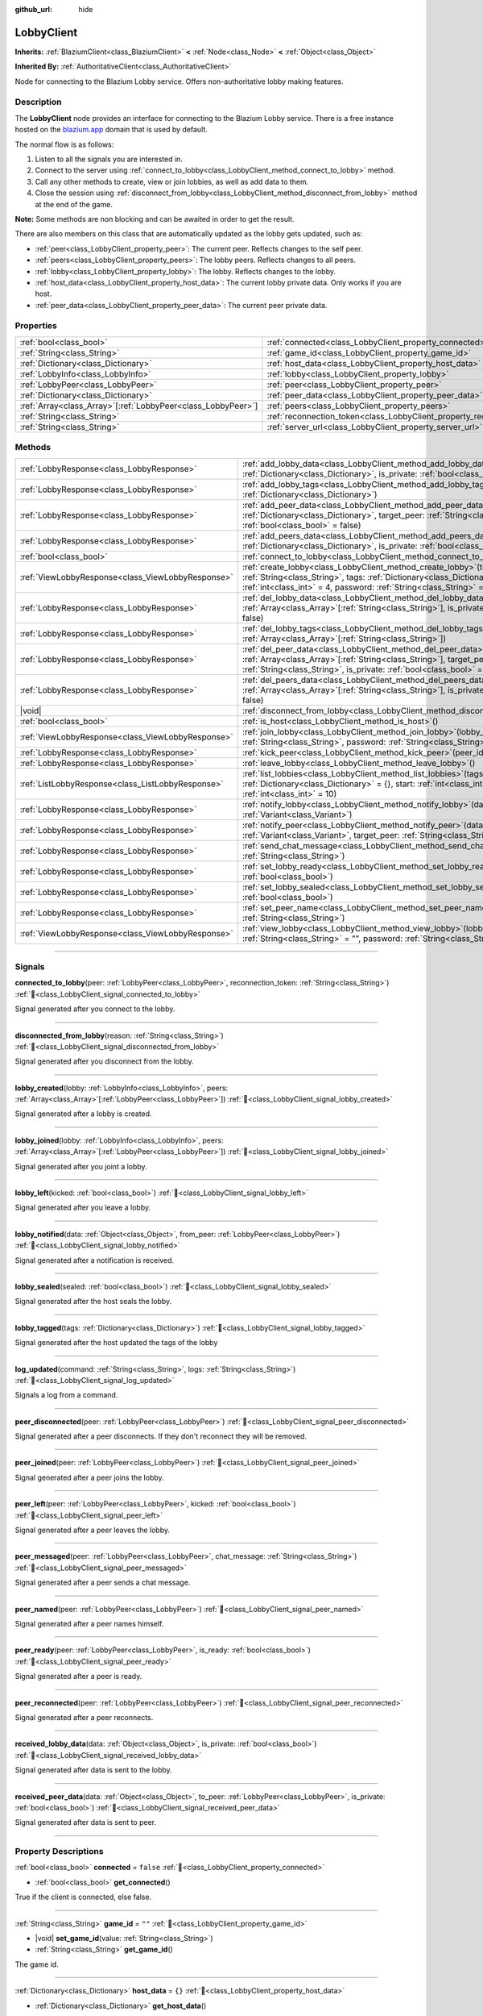 :github_url: hide

.. DO NOT EDIT THIS FILE!!!
.. Generated automatically from Godot engine sources.
.. Generator: https://github.com/blazium-engine/blazium/tree/4.3/doc/tools/make_rst.py.
.. XML source: https://github.com/blazium-engine/blazium/tree/4.3/modules/blazium_sdk/doc_classes/LobbyClient.xml.

.. _class_LobbyClient:

LobbyClient
===========

**Inherits:** :ref:`BlaziumClient<class_BlaziumClient>` **<** :ref:`Node<class_Node>` **<** :ref:`Object<class_Object>`

**Inherited By:** :ref:`AuthoritativeClient<class_AuthoritativeClient>`

Node for connecting to the Blazium Lobby service. Offers non-authoritative lobby making features.

.. rst-class:: classref-introduction-group

Description
-----------

The **LobbyClient** node provides an interface for connecting to the Blazium Lobby service. There is a free instance hosted on the `blazium.app <https://blazium.app>`__ domain that is used by default.

The normal flow is as follows:

1. Listen to all the signals you are interested in.

2. Connect to the server using :ref:`connect_to_lobby<class_LobbyClient_method_connect_to_lobby>` method.

3. Call any other methods to create, view or join lobbies, as well as add data to them.

4. Close the session using :ref:`disconnect_from_lobby<class_LobbyClient_method_disconnect_from_lobby>` method at the end of the game.

\ **Note:** Some methods are non blocking and can be awaited in order to get the result.

There are also members on this class that are automatically updated as the lobby gets updated, such as:

- :ref:`peer<class_LobbyClient_property_peer>`: The current peer. Reflects changes to the self peer.

- :ref:`peers<class_LobbyClient_property_peers>`: The lobby peers. Reflects changes to all peers.

- :ref:`lobby<class_LobbyClient_property_lobby>`: The lobby. Reflects changes to the lobby.

- :ref:`host_data<class_LobbyClient_property_host_data>`: The current lobby private data. Only works if you are host.

- :ref:`peer_data<class_LobbyClient_property_peer_data>`: The current peer private data.

.. rst-class:: classref-reftable-group

Properties
----------

.. table::
   :widths: auto

   +----------------------------------------------------------------+--------------------------------------------------------------------------+---------------------------------------+
   | :ref:`bool<class_bool>`                                        | :ref:`connected<class_LobbyClient_property_connected>`                   | ``false``                             |
   +----------------------------------------------------------------+--------------------------------------------------------------------------+---------------------------------------+
   | :ref:`String<class_String>`                                    | :ref:`game_id<class_LobbyClient_property_game_id>`                       | ``""``                                |
   +----------------------------------------------------------------+--------------------------------------------------------------------------+---------------------------------------+
   | :ref:`Dictionary<class_Dictionary>`                            | :ref:`host_data<class_LobbyClient_property_host_data>`                   | ``{}``                                |
   +----------------------------------------------------------------+--------------------------------------------------------------------------+---------------------------------------+
   | :ref:`LobbyInfo<class_LobbyInfo>`                              | :ref:`lobby<class_LobbyClient_property_lobby>`                           |                                       |
   +----------------------------------------------------------------+--------------------------------------------------------------------------+---------------------------------------+
   | :ref:`LobbyPeer<class_LobbyPeer>`                              | :ref:`peer<class_LobbyClient_property_peer>`                             |                                       |
   +----------------------------------------------------------------+--------------------------------------------------------------------------+---------------------------------------+
   | :ref:`Dictionary<class_Dictionary>`                            | :ref:`peer_data<class_LobbyClient_property_peer_data>`                   | ``{}``                                |
   +----------------------------------------------------------------+--------------------------------------------------------------------------+---------------------------------------+
   | :ref:`Array<class_Array>`\[:ref:`LobbyPeer<class_LobbyPeer>`\] | :ref:`peers<class_LobbyClient_property_peers>`                           | ``[]``                                |
   +----------------------------------------------------------------+--------------------------------------------------------------------------+---------------------------------------+
   | :ref:`String<class_String>`                                    | :ref:`reconnection_token<class_LobbyClient_property_reconnection_token>` | ``""``                                |
   +----------------------------------------------------------------+--------------------------------------------------------------------------+---------------------------------------+
   | :ref:`String<class_String>`                                    | :ref:`server_url<class_LobbyClient_property_server_url>`                 | ``"wss://lobby.blazium.app/connect"`` |
   +----------------------------------------------------------------+--------------------------------------------------------------------------+---------------------------------------+

.. rst-class:: classref-reftable-group

Methods
-------

.. table::
   :widths: auto

   +---------------------------------------------------+----------------------------------------------------------------------------------------------------------------------------------------------------------------------------------------------------------------------------------------------+
   | :ref:`LobbyResponse<class_LobbyResponse>`         | :ref:`add_lobby_data<class_LobbyClient_method_add_lobby_data>`\ (\ data\: :ref:`Dictionary<class_Dictionary>`, is_private\: :ref:`bool<class_bool>` = false\ )                                                                               |
   +---------------------------------------------------+----------------------------------------------------------------------------------------------------------------------------------------------------------------------------------------------------------------------------------------------+
   | :ref:`LobbyResponse<class_LobbyResponse>`         | :ref:`add_lobby_tags<class_LobbyClient_method_add_lobby_tags>`\ (\ tags\: :ref:`Dictionary<class_Dictionary>`\ )                                                                                                                             |
   +---------------------------------------------------+----------------------------------------------------------------------------------------------------------------------------------------------------------------------------------------------------------------------------------------------+
   | :ref:`LobbyResponse<class_LobbyResponse>`         | :ref:`add_peer_data<class_LobbyClient_method_add_peer_data>`\ (\ data\: :ref:`Dictionary<class_Dictionary>`, target_peer\: :ref:`String<class_String>`, is_private\: :ref:`bool<class_bool>` = false\ )                                      |
   +---------------------------------------------------+----------------------------------------------------------------------------------------------------------------------------------------------------------------------------------------------------------------------------------------------+
   | :ref:`LobbyResponse<class_LobbyResponse>`         | :ref:`add_peers_data<class_LobbyClient_method_add_peers_data>`\ (\ data\: :ref:`Dictionary<class_Dictionary>`, is_private\: :ref:`bool<class_bool>` = false\ )                                                                               |
   +---------------------------------------------------+----------------------------------------------------------------------------------------------------------------------------------------------------------------------------------------------------------------------------------------------+
   | :ref:`bool<class_bool>`                           | :ref:`connect_to_lobby<class_LobbyClient_method_connect_to_lobby>`\ (\ )                                                                                                                                                                     |
   +---------------------------------------------------+----------------------------------------------------------------------------------------------------------------------------------------------------------------------------------------------------------------------------------------------+
   | :ref:`ViewLobbyResponse<class_ViewLobbyResponse>` | :ref:`create_lobby<class_LobbyClient_method_create_lobby>`\ (\ title\: :ref:`String<class_String>`, tags\: :ref:`Dictionary<class_Dictionary>` = {}, max_players\: :ref:`int<class_int>` = 4, password\: :ref:`String<class_String>` = ""\ ) |
   +---------------------------------------------------+----------------------------------------------------------------------------------------------------------------------------------------------------------------------------------------------------------------------------------------------+
   | :ref:`LobbyResponse<class_LobbyResponse>`         | :ref:`del_lobby_data<class_LobbyClient_method_del_lobby_data>`\ (\ keys\: :ref:`Array<class_Array>`\[:ref:`String<class_String>`\], is_private\: :ref:`bool<class_bool>` = false\ )                                                          |
   +---------------------------------------------------+----------------------------------------------------------------------------------------------------------------------------------------------------------------------------------------------------------------------------------------------+
   | :ref:`LobbyResponse<class_LobbyResponse>`         | :ref:`del_lobby_tags<class_LobbyClient_method_del_lobby_tags>`\ (\ keys\: :ref:`Array<class_Array>`\[:ref:`String<class_String>`\]\ )                                                                                                        |
   +---------------------------------------------------+----------------------------------------------------------------------------------------------------------------------------------------------------------------------------------------------------------------------------------------------+
   | :ref:`LobbyResponse<class_LobbyResponse>`         | :ref:`del_peer_data<class_LobbyClient_method_del_peer_data>`\ (\ keys\: :ref:`Array<class_Array>`\[:ref:`String<class_String>`\], target_peer\: :ref:`String<class_String>`, is_private\: :ref:`bool<class_bool>` = false\ )                 |
   +---------------------------------------------------+----------------------------------------------------------------------------------------------------------------------------------------------------------------------------------------------------------------------------------------------+
   | :ref:`LobbyResponse<class_LobbyResponse>`         | :ref:`del_peers_data<class_LobbyClient_method_del_peers_data>`\ (\ keys\: :ref:`Array<class_Array>`\[:ref:`String<class_String>`\], is_private\: :ref:`bool<class_bool>` = false\ )                                                          |
   +---------------------------------------------------+----------------------------------------------------------------------------------------------------------------------------------------------------------------------------------------------------------------------------------------------+
   | |void|                                            | :ref:`disconnect_from_lobby<class_LobbyClient_method_disconnect_from_lobby>`\ (\ )                                                                                                                                                           |
   +---------------------------------------------------+----------------------------------------------------------------------------------------------------------------------------------------------------------------------------------------------------------------------------------------------+
   | :ref:`bool<class_bool>`                           | :ref:`is_host<class_LobbyClient_method_is_host>`\ (\ )                                                                                                                                                                                       |
   +---------------------------------------------------+----------------------------------------------------------------------------------------------------------------------------------------------------------------------------------------------------------------------------------------------+
   | :ref:`ViewLobbyResponse<class_ViewLobbyResponse>` | :ref:`join_lobby<class_LobbyClient_method_join_lobby>`\ (\ lobby_id\: :ref:`String<class_String>`, password\: :ref:`String<class_String>` = ""\ )                                                                                            |
   +---------------------------------------------------+----------------------------------------------------------------------------------------------------------------------------------------------------------------------------------------------------------------------------------------------+
   | :ref:`LobbyResponse<class_LobbyResponse>`         | :ref:`kick_peer<class_LobbyClient_method_kick_peer>`\ (\ peer_id\: :ref:`String<class_String>`\ )                                                                                                                                            |
   +---------------------------------------------------+----------------------------------------------------------------------------------------------------------------------------------------------------------------------------------------------------------------------------------------------+
   | :ref:`LobbyResponse<class_LobbyResponse>`         | :ref:`leave_lobby<class_LobbyClient_method_leave_lobby>`\ (\ )                                                                                                                                                                               |
   +---------------------------------------------------+----------------------------------------------------------------------------------------------------------------------------------------------------------------------------------------------------------------------------------------------+
   | :ref:`ListLobbyResponse<class_ListLobbyResponse>` | :ref:`list_lobbies<class_LobbyClient_method_list_lobbies>`\ (\ tags\: :ref:`Dictionary<class_Dictionary>` = {}, start\: :ref:`int<class_int>` = 0, count\: :ref:`int<class_int>` = 10\ )                                                     |
   +---------------------------------------------------+----------------------------------------------------------------------------------------------------------------------------------------------------------------------------------------------------------------------------------------------+
   | :ref:`LobbyResponse<class_LobbyResponse>`         | :ref:`notify_lobby<class_LobbyClient_method_notify_lobby>`\ (\ data\: :ref:`Variant<class_Variant>`\ )                                                                                                                                       |
   +---------------------------------------------------+----------------------------------------------------------------------------------------------------------------------------------------------------------------------------------------------------------------------------------------------+
   | :ref:`LobbyResponse<class_LobbyResponse>`         | :ref:`notify_peer<class_LobbyClient_method_notify_peer>`\ (\ data\: :ref:`Variant<class_Variant>`, target_peer\: :ref:`String<class_String>`\ )                                                                                              |
   +---------------------------------------------------+----------------------------------------------------------------------------------------------------------------------------------------------------------------------------------------------------------------------------------------------+
   | :ref:`LobbyResponse<class_LobbyResponse>`         | :ref:`send_chat_message<class_LobbyClient_method_send_chat_message>`\ (\ chat_message\: :ref:`String<class_String>`\ )                                                                                                                       |
   +---------------------------------------------------+----------------------------------------------------------------------------------------------------------------------------------------------------------------------------------------------------------------------------------------------+
   | :ref:`LobbyResponse<class_LobbyResponse>`         | :ref:`set_lobby_ready<class_LobbyClient_method_set_lobby_ready>`\ (\ ready\: :ref:`bool<class_bool>`\ )                                                                                                                                      |
   +---------------------------------------------------+----------------------------------------------------------------------------------------------------------------------------------------------------------------------------------------------------------------------------------------------+
   | :ref:`LobbyResponse<class_LobbyResponse>`         | :ref:`set_lobby_sealed<class_LobbyClient_method_set_lobby_sealed>`\ (\ seal\: :ref:`bool<class_bool>`\ )                                                                                                                                     |
   +---------------------------------------------------+----------------------------------------------------------------------------------------------------------------------------------------------------------------------------------------------------------------------------------------------+
   | :ref:`LobbyResponse<class_LobbyResponse>`         | :ref:`set_peer_name<class_LobbyClient_method_set_peer_name>`\ (\ peer_name\: :ref:`String<class_String>`\ )                                                                                                                                  |
   +---------------------------------------------------+----------------------------------------------------------------------------------------------------------------------------------------------------------------------------------------------------------------------------------------------+
   | :ref:`ViewLobbyResponse<class_ViewLobbyResponse>` | :ref:`view_lobby<class_LobbyClient_method_view_lobby>`\ (\ lobby_id\: :ref:`String<class_String>` = "", password\: :ref:`String<class_String>` = ""\ )                                                                                       |
   +---------------------------------------------------+----------------------------------------------------------------------------------------------------------------------------------------------------------------------------------------------------------------------------------------------+

.. rst-class:: classref-section-separator

----

.. rst-class:: classref-descriptions-group

Signals
-------

.. _class_LobbyClient_signal_connected_to_lobby:

.. rst-class:: classref-signal

**connected_to_lobby**\ (\ peer\: :ref:`LobbyPeer<class_LobbyPeer>`, reconnection_token\: :ref:`String<class_String>`\ ) :ref:`🔗<class_LobbyClient_signal_connected_to_lobby>`

Signal generated after you connect to the lobby.

.. rst-class:: classref-item-separator

----

.. _class_LobbyClient_signal_disconnected_from_lobby:

.. rst-class:: classref-signal

**disconnected_from_lobby**\ (\ reason\: :ref:`String<class_String>`\ ) :ref:`🔗<class_LobbyClient_signal_disconnected_from_lobby>`

Signal generated after you disconnect from the lobby.

.. rst-class:: classref-item-separator

----

.. _class_LobbyClient_signal_lobby_created:

.. rst-class:: classref-signal

**lobby_created**\ (\ lobby\: :ref:`LobbyInfo<class_LobbyInfo>`, peers\: :ref:`Array<class_Array>`\[:ref:`LobbyPeer<class_LobbyPeer>`\]\ ) :ref:`🔗<class_LobbyClient_signal_lobby_created>`

Signal generated after a lobby is created.

.. rst-class:: classref-item-separator

----

.. _class_LobbyClient_signal_lobby_joined:

.. rst-class:: classref-signal

**lobby_joined**\ (\ lobby\: :ref:`LobbyInfo<class_LobbyInfo>`, peers\: :ref:`Array<class_Array>`\[:ref:`LobbyPeer<class_LobbyPeer>`\]\ ) :ref:`🔗<class_LobbyClient_signal_lobby_joined>`

Signal generated after you joint a lobby.

.. rst-class:: classref-item-separator

----

.. _class_LobbyClient_signal_lobby_left:

.. rst-class:: classref-signal

**lobby_left**\ (\ kicked\: :ref:`bool<class_bool>`\ ) :ref:`🔗<class_LobbyClient_signal_lobby_left>`

Signal generated after you leave a lobby.

.. rst-class:: classref-item-separator

----

.. _class_LobbyClient_signal_lobby_notified:

.. rst-class:: classref-signal

**lobby_notified**\ (\ data\: :ref:`Object<class_Object>`, from_peer\: :ref:`LobbyPeer<class_LobbyPeer>`\ ) :ref:`🔗<class_LobbyClient_signal_lobby_notified>`

Signal generated after a notification is received.

.. rst-class:: classref-item-separator

----

.. _class_LobbyClient_signal_lobby_sealed:

.. rst-class:: classref-signal

**lobby_sealed**\ (\ sealed\: :ref:`bool<class_bool>`\ ) :ref:`🔗<class_LobbyClient_signal_lobby_sealed>`

Signal generated after the host seals the lobby.

.. rst-class:: classref-item-separator

----

.. _class_LobbyClient_signal_lobby_tagged:

.. rst-class:: classref-signal

**lobby_tagged**\ (\ tags\: :ref:`Dictionary<class_Dictionary>`\ ) :ref:`🔗<class_LobbyClient_signal_lobby_tagged>`

Signal generated after the host updated the tags of the lobby

.. rst-class:: classref-item-separator

----

.. _class_LobbyClient_signal_log_updated:

.. rst-class:: classref-signal

**log_updated**\ (\ command\: :ref:`String<class_String>`, logs\: :ref:`String<class_String>`\ ) :ref:`🔗<class_LobbyClient_signal_log_updated>`

Signals a log from a command.

.. rst-class:: classref-item-separator

----

.. _class_LobbyClient_signal_peer_disconnected:

.. rst-class:: classref-signal

**peer_disconnected**\ (\ peer\: :ref:`LobbyPeer<class_LobbyPeer>`\ ) :ref:`🔗<class_LobbyClient_signal_peer_disconnected>`

Signal generated after a peer disconnects. If they don't reconnect they will be removed.

.. rst-class:: classref-item-separator

----

.. _class_LobbyClient_signal_peer_joined:

.. rst-class:: classref-signal

**peer_joined**\ (\ peer\: :ref:`LobbyPeer<class_LobbyPeer>`\ ) :ref:`🔗<class_LobbyClient_signal_peer_joined>`

Signal generated after a peer joins the lobby.

.. rst-class:: classref-item-separator

----

.. _class_LobbyClient_signal_peer_left:

.. rst-class:: classref-signal

**peer_left**\ (\ peer\: :ref:`LobbyPeer<class_LobbyPeer>`, kicked\: :ref:`bool<class_bool>`\ ) :ref:`🔗<class_LobbyClient_signal_peer_left>`

Signal generated after a peer leaves the lobby.

.. rst-class:: classref-item-separator

----

.. _class_LobbyClient_signal_peer_messaged:

.. rst-class:: classref-signal

**peer_messaged**\ (\ peer\: :ref:`LobbyPeer<class_LobbyPeer>`, chat_message\: :ref:`String<class_String>`\ ) :ref:`🔗<class_LobbyClient_signal_peer_messaged>`

Signal generated after a peer sends a chat message.

.. rst-class:: classref-item-separator

----

.. _class_LobbyClient_signal_peer_named:

.. rst-class:: classref-signal

**peer_named**\ (\ peer\: :ref:`LobbyPeer<class_LobbyPeer>`\ ) :ref:`🔗<class_LobbyClient_signal_peer_named>`

Signal generated after a peer names himself.

.. rst-class:: classref-item-separator

----

.. _class_LobbyClient_signal_peer_ready:

.. rst-class:: classref-signal

**peer_ready**\ (\ peer\: :ref:`LobbyPeer<class_LobbyPeer>`, is_ready\: :ref:`bool<class_bool>`\ ) :ref:`🔗<class_LobbyClient_signal_peer_ready>`

Signal generated after a peer is ready.

.. rst-class:: classref-item-separator

----

.. _class_LobbyClient_signal_peer_reconnected:

.. rst-class:: classref-signal

**peer_reconnected**\ (\ peer\: :ref:`LobbyPeer<class_LobbyPeer>`\ ) :ref:`🔗<class_LobbyClient_signal_peer_reconnected>`

Signal generated after a peer reconnects.

.. rst-class:: classref-item-separator

----

.. _class_LobbyClient_signal_received_lobby_data:

.. rst-class:: classref-signal

**received_lobby_data**\ (\ data\: :ref:`Object<class_Object>`, is_private\: :ref:`bool<class_bool>`\ ) :ref:`🔗<class_LobbyClient_signal_received_lobby_data>`

Signal generated after data is sent to the lobby.

.. rst-class:: classref-item-separator

----

.. _class_LobbyClient_signal_received_peer_data:

.. rst-class:: classref-signal

**received_peer_data**\ (\ data\: :ref:`Object<class_Object>`, to_peer\: :ref:`LobbyPeer<class_LobbyPeer>`, is_private\: :ref:`bool<class_bool>`\ ) :ref:`🔗<class_LobbyClient_signal_received_peer_data>`

Signal generated after data is sent to peer.

.. rst-class:: classref-section-separator

----

.. rst-class:: classref-descriptions-group

Property Descriptions
---------------------

.. _class_LobbyClient_property_connected:

.. rst-class:: classref-property

:ref:`bool<class_bool>` **connected** = ``false`` :ref:`🔗<class_LobbyClient_property_connected>`

.. rst-class:: classref-property-setget

- :ref:`bool<class_bool>` **get_connected**\ (\ )

True if the client is connected, else false.

.. rst-class:: classref-item-separator

----

.. _class_LobbyClient_property_game_id:

.. rst-class:: classref-property

:ref:`String<class_String>` **game_id** = ``""`` :ref:`🔗<class_LobbyClient_property_game_id>`

.. rst-class:: classref-property-setget

- |void| **set_game_id**\ (\ value\: :ref:`String<class_String>`\ )
- :ref:`String<class_String>` **get_game_id**\ (\ )

The game id.

.. rst-class:: classref-item-separator

----

.. _class_LobbyClient_property_host_data:

.. rst-class:: classref-property

:ref:`Dictionary<class_Dictionary>` **host_data** = ``{}`` :ref:`🔗<class_LobbyClient_property_host_data>`

.. rst-class:: classref-property-setget

- :ref:`Dictionary<class_Dictionary>` **get_host_data**\ (\ )

The current lobby private data. Only works if you are host.

.. rst-class:: classref-item-separator

----

.. _class_LobbyClient_property_lobby:

.. rst-class:: classref-property

:ref:`LobbyInfo<class_LobbyInfo>` **lobby** :ref:`🔗<class_LobbyClient_property_lobby>`

.. rst-class:: classref-property-setget

- :ref:`LobbyInfo<class_LobbyInfo>` **get_lobby**\ (\ )

The current lobby. Reflects changes to the lobby.

.. rst-class:: classref-item-separator

----

.. _class_LobbyClient_property_peer:

.. rst-class:: classref-property

:ref:`LobbyPeer<class_LobbyPeer>` **peer** :ref:`🔗<class_LobbyClient_property_peer>`

.. rst-class:: classref-property-setget

- :ref:`LobbyPeer<class_LobbyPeer>` **get_peer**\ (\ )

The current peer. Reflects changes to the self peer.

.. rst-class:: classref-item-separator

----

.. _class_LobbyClient_property_peer_data:

.. rst-class:: classref-property

:ref:`Dictionary<class_Dictionary>` **peer_data** = ``{}`` :ref:`🔗<class_LobbyClient_property_peer_data>`

.. rst-class:: classref-property-setget

- :ref:`Dictionary<class_Dictionary>` **get_peer_data**\ (\ )

The current peer private data.

.. rst-class:: classref-item-separator

----

.. _class_LobbyClient_property_peers:

.. rst-class:: classref-property

:ref:`Array<class_Array>`\[:ref:`LobbyPeer<class_LobbyPeer>`\] **peers** = ``[]`` :ref:`🔗<class_LobbyClient_property_peers>`

.. rst-class:: classref-property-setget

- :ref:`Array<class_Array>`\[:ref:`LobbyPeer<class_LobbyPeer>`\] **get_peers**\ (\ )

The lobby peers. Reflects changes to all peers.

.. rst-class:: classref-item-separator

----

.. _class_LobbyClient_property_reconnection_token:

.. rst-class:: classref-property

:ref:`String<class_String>` **reconnection_token** = ``""`` :ref:`🔗<class_LobbyClient_property_reconnection_token>`

.. rst-class:: classref-property-setget

- |void| **set_reconnection_token**\ (\ value\: :ref:`String<class_String>`\ )
- :ref:`String<class_String>` **get_reconnection_token**\ (\ )

Reconnection token.

.. rst-class:: classref-item-separator

----

.. _class_LobbyClient_property_server_url:

.. rst-class:: classref-property

:ref:`String<class_String>` **server_url** = ``"wss://lobby.blazium.app/connect"`` :ref:`🔗<class_LobbyClient_property_server_url>`

.. rst-class:: classref-property-setget

- |void| **set_server_url**\ (\ value\: :ref:`String<class_String>`\ )
- :ref:`String<class_String>` **get_server_url**\ (\ )

Set to what url this lobby should connect to.

.. rst-class:: classref-section-separator

----

.. rst-class:: classref-descriptions-group

Method Descriptions
-------------------

.. _class_LobbyClient_method_add_lobby_data:

.. rst-class:: classref-method

:ref:`LobbyResponse<class_LobbyResponse>` **add_lobby_data**\ (\ data\: :ref:`Dictionary<class_Dictionary>`, is_private\: :ref:`bool<class_bool>` = false\ ) :ref:`🔗<class_LobbyClient_method_add_lobby_data>`

Add data to the lobby. Only works if you are host.

Returns a :ref:`LobbyResponse<class_LobbyResponse>` object that has a :ref:`LobbyResponse.finished<class_LobbyResponse_signal_finished>` signal that is emitted when finished.

Generates :ref:`received_lobby_data<class_LobbyClient_signal_received_lobby_data>`.

.. rst-class:: classref-item-separator

----

.. _class_LobbyClient_method_add_lobby_tags:

.. rst-class:: classref-method

:ref:`LobbyResponse<class_LobbyResponse>` **add_lobby_tags**\ (\ tags\: :ref:`Dictionary<class_Dictionary>`\ ) :ref:`🔗<class_LobbyClient_method_add_lobby_tags>`

Add tags to the lobby. Only works if you are host.

Returns a :ref:`LobbyResponse<class_LobbyResponse>` object that has a :ref:`LobbyResponse.finished<class_LobbyResponse_signal_finished>` signal that is emitted when finished.

Generates :ref:`lobby_tagged<class_LobbyClient_signal_lobby_tagged>`.

.. rst-class:: classref-item-separator

----

.. _class_LobbyClient_method_add_peer_data:

.. rst-class:: classref-method

:ref:`LobbyResponse<class_LobbyResponse>` **add_peer_data**\ (\ data\: :ref:`Dictionary<class_Dictionary>`, target_peer\: :ref:`String<class_String>`, is_private\: :ref:`bool<class_bool>` = false\ ) :ref:`🔗<class_LobbyClient_method_add_peer_data>`

Add data to a peer. Only works if you are host.

Returns a :ref:`LobbyResponse<class_LobbyResponse>` object that has a :ref:`LobbyResponse.finished<class_LobbyResponse_signal_finished>` signal that is emitted when finished.

Generates :ref:`received_peer_data<class_LobbyClient_signal_received_peer_data>`.

.. rst-class:: classref-item-separator

----

.. _class_LobbyClient_method_add_peers_data:

.. rst-class:: classref-method

:ref:`LobbyResponse<class_LobbyResponse>` **add_peers_data**\ (\ data\: :ref:`Dictionary<class_Dictionary>`, is_private\: :ref:`bool<class_bool>` = false\ ) :ref:`🔗<class_LobbyClient_method_add_peers_data>`

Add data to all peers. Only works if you are host.

Returns a :ref:`LobbyResponse<class_LobbyResponse>` object that has a :ref:`LobbyResponse.finished<class_LobbyResponse_signal_finished>` signal that is emitted when finished.

Generates :ref:`received_peer_data<class_LobbyClient_signal_received_peer_data>`.

.. rst-class:: classref-item-separator

----

.. _class_LobbyClient_method_connect_to_lobby:

.. rst-class:: classref-method

:ref:`bool<class_bool>` **connect_to_lobby**\ (\ ) :ref:`🔗<class_LobbyClient_method_connect_to_lobby>`

Connect to a Blazium Lobby Server using the :ref:`game_id<class_LobbyClient_property_game_id>` and :ref:`server_url<class_LobbyClient_property_server_url>`.

Generates :ref:`connected_to_lobby<class_LobbyClient_signal_connected_to_lobby>` signal if successful.

.. rst-class:: classref-item-separator

----

.. _class_LobbyClient_method_create_lobby:

.. rst-class:: classref-method

:ref:`ViewLobbyResponse<class_ViewLobbyResponse>` **create_lobby**\ (\ title\: :ref:`String<class_String>`, tags\: :ref:`Dictionary<class_Dictionary>` = {}, max_players\: :ref:`int<class_int>` = 4, password\: :ref:`String<class_String>` = ""\ ) :ref:`🔗<class_LobbyClient_method_create_lobby>`

Create a lobby and become host. If you are already in a lobby, you cannot create one. You need to leave first.

The new lobby can have a title, tags, max players and password. 0 max players means unlimited.

Returns a :ref:`ViewLobbyResponse<class_ViewLobbyResponse>` object that has a :ref:`ViewLobbyResponse.finished<class_ViewLobbyResponse_signal_finished>` signal that is emitted when finished.

Generates :ref:`lobby_created<class_LobbyClient_signal_lobby_created>` signal.

.. rst-class:: classref-item-separator

----

.. _class_LobbyClient_method_del_lobby_data:

.. rst-class:: classref-method

:ref:`LobbyResponse<class_LobbyResponse>` **del_lobby_data**\ (\ keys\: :ref:`Array<class_Array>`\[:ref:`String<class_String>`\], is_private\: :ref:`bool<class_bool>` = false\ ) :ref:`🔗<class_LobbyClient_method_del_lobby_data>`

Delete one or more keys from the lobby data. Only works if you are host.

Returns a :ref:`LobbyResponse<class_LobbyResponse>` object that has a :ref:`LobbyResponse.finished<class_LobbyResponse_signal_finished>` signal that is emitted when finished.

Generates :ref:`received_lobby_data<class_LobbyClient_signal_received_lobby_data>`.

.. rst-class:: classref-item-separator

----

.. _class_LobbyClient_method_del_lobby_tags:

.. rst-class:: classref-method

:ref:`LobbyResponse<class_LobbyResponse>` **del_lobby_tags**\ (\ keys\: :ref:`Array<class_Array>`\[:ref:`String<class_String>`\]\ ) :ref:`🔗<class_LobbyClient_method_del_lobby_tags>`

Delete one or more keys from the lobby tags. Only works if you are host.

Returns a :ref:`LobbyResponse<class_LobbyResponse>` object that has a :ref:`LobbyResponse.finished<class_LobbyResponse_signal_finished>` signal that is emitted when finished.

Generates :ref:`lobby_tagged<class_LobbyClient_signal_lobby_tagged>`.

.. rst-class:: classref-item-separator

----

.. _class_LobbyClient_method_del_peer_data:

.. rst-class:: classref-method

:ref:`LobbyResponse<class_LobbyResponse>` **del_peer_data**\ (\ keys\: :ref:`Array<class_Array>`\[:ref:`String<class_String>`\], target_peer\: :ref:`String<class_String>`, is_private\: :ref:`bool<class_bool>` = false\ ) :ref:`🔗<class_LobbyClient_method_del_peer_data>`

Delete one or more keys from the peer data. Only works if you are host.

Returns a :ref:`LobbyResponse<class_LobbyResponse>` object that has a :ref:`LobbyResponse.finished<class_LobbyResponse_signal_finished>` signal that is emitted when finished.

Generates :ref:`received_peer_data<class_LobbyClient_signal_received_peer_data>`.

.. rst-class:: classref-item-separator

----

.. _class_LobbyClient_method_del_peers_data:

.. rst-class:: classref-method

:ref:`LobbyResponse<class_LobbyResponse>` **del_peers_data**\ (\ keys\: :ref:`Array<class_Array>`\[:ref:`String<class_String>`\], is_private\: :ref:`bool<class_bool>` = false\ ) :ref:`🔗<class_LobbyClient_method_del_peers_data>`

Delete one or more keys from the peers data. Only works if you are host.

Returns a :ref:`LobbyResponse<class_LobbyResponse>` object that has a :ref:`LobbyResponse.finished<class_LobbyResponse_signal_finished>` signal that is emitted when finished.

Generates :ref:`received_peer_data<class_LobbyClient_signal_received_peer_data>`.

.. rst-class:: classref-item-separator

----

.. _class_LobbyClient_method_disconnect_from_lobby:

.. rst-class:: classref-method

|void| **disconnect_from_lobby**\ (\ ) :ref:`🔗<class_LobbyClient_method_disconnect_from_lobby>`

Disconnect from the lobby server.

Generates :ref:`disconnected_from_lobby<class_LobbyClient_signal_disconnected_from_lobby>` signal.

.. rst-class:: classref-item-separator

----

.. _class_LobbyClient_method_is_host:

.. rst-class:: classref-method

:ref:`bool<class_bool>` **is_host**\ (\ ) :ref:`🔗<class_LobbyClient_method_is_host>`

Returns true if you are the host of the current lobby.

.. rst-class:: classref-item-separator

----

.. _class_LobbyClient_method_join_lobby:

.. rst-class:: classref-method

:ref:`ViewLobbyResponse<class_ViewLobbyResponse>` **join_lobby**\ (\ lobby_id\: :ref:`String<class_String>`, password\: :ref:`String<class_String>` = ""\ ) :ref:`🔗<class_LobbyClient_method_join_lobby>`

Join a lobby. If you are already in a lobby, you cannot join another one. You need to leave first.

If the lobby you want to join is password protected, you need to provide the password.

Returns a :ref:`ViewLobbyResponse<class_ViewLobbyResponse>` object that has a :ref:`ViewLobbyResponse.finished<class_ViewLobbyResponse_signal_finished>` signal that is emitted when finished.

Generates :ref:`lobby_joined<class_LobbyClient_signal_lobby_joined>`.

.. rst-class:: classref-item-separator

----

.. _class_LobbyClient_method_kick_peer:

.. rst-class:: classref-method

:ref:`LobbyResponse<class_LobbyResponse>` **kick_peer**\ (\ peer_id\: :ref:`String<class_String>`\ ) :ref:`🔗<class_LobbyClient_method_kick_peer>`

Kick a peer. You need to be host to do so.

Returns a :ref:`LobbyResponse<class_LobbyResponse>` object that has a :ref:`LobbyResponse.finished<class_LobbyResponse_signal_finished>` signal that is emitted when finished.

Generates :ref:`peer_left<class_LobbyClient_signal_peer_left>` signal with kicked set to true.

.. rst-class:: classref-item-separator

----

.. _class_LobbyClient_method_leave_lobby:

.. rst-class:: classref-method

:ref:`LobbyResponse<class_LobbyResponse>` **leave_lobby**\ (\ ) :ref:`🔗<class_LobbyClient_method_leave_lobby>`

Leave a lobby. You need to be in a lobby to leave one.

Returns a :ref:`LobbyResponse<class_LobbyResponse>` object that has a :ref:`LobbyResponse.finished<class_LobbyResponse_signal_finished>` signal that is emitted when finished.

Generates :ref:`lobby_left<class_LobbyClient_signal_lobby_left>`.

.. rst-class:: classref-item-separator

----

.. _class_LobbyClient_method_list_lobbies:

.. rst-class:: classref-method

:ref:`ListLobbyResponse<class_ListLobbyResponse>` **list_lobbies**\ (\ tags\: :ref:`Dictionary<class_Dictionary>` = {}, start\: :ref:`int<class_int>` = 0, count\: :ref:`int<class_int>` = 10\ ) :ref:`🔗<class_LobbyClient_method_list_lobbies>`

Lists all lobbies. Lobbies that are sealed won't show in the list, except if you disconnected and trying to reconnect to a lobby.

.. rst-class:: classref-item-separator

----

.. _class_LobbyClient_method_notify_lobby:

.. rst-class:: classref-method

:ref:`LobbyResponse<class_LobbyResponse>` **notify_lobby**\ (\ data\: :ref:`Variant<class_Variant>`\ ) :ref:`🔗<class_LobbyClient_method_notify_lobby>`

Send a notification either to the host, or if you are host send data to all peers.

Returns a :ref:`LobbyResponse<class_LobbyResponse>` object that has a :ref:`LobbyResponse.finished<class_LobbyResponse_signal_finished>` signal that is emitted when finished.

Generates :ref:`lobby_notified<class_LobbyClient_signal_lobby_notified>` signal.

.. rst-class:: classref-item-separator

----

.. _class_LobbyClient_method_notify_peer:

.. rst-class:: classref-method

:ref:`LobbyResponse<class_LobbyResponse>` **notify_peer**\ (\ data\: :ref:`Variant<class_Variant>`, target_peer\: :ref:`String<class_String>`\ ) :ref:`🔗<class_LobbyClient_method_notify_peer>`

Send a notification to a peer, works only if you are host.

Returns a :ref:`LobbyResponse<class_LobbyResponse>` object that has a :ref:`LobbyResponse.finished<class_LobbyResponse_signal_finished>` signal that is emitted when finished.

Generates :ref:`lobby_notified<class_LobbyClient_signal_lobby_notified>` signal.

.. rst-class:: classref-item-separator

----

.. _class_LobbyClient_method_send_chat_message:

.. rst-class:: classref-method

:ref:`LobbyResponse<class_LobbyResponse>` **send_chat_message**\ (\ chat_message\: :ref:`String<class_String>`\ ) :ref:`🔗<class_LobbyClient_method_send_chat_message>`

Send a chat message. Only works if you are in a lobby.

Returns a :ref:`LobbyResponse<class_LobbyResponse>` object that has a :ref:`LobbyResponse.finished<class_LobbyResponse_signal_finished>` signal that is emitted when finished.

Generates :ref:`peer_messaged<class_LobbyClient_signal_peer_messaged>`.

.. rst-class:: classref-item-separator

----

.. _class_LobbyClient_method_set_lobby_ready:

.. rst-class:: classref-method

:ref:`LobbyResponse<class_LobbyResponse>` **set_lobby_ready**\ (\ ready\: :ref:`bool<class_bool>`\ ) :ref:`🔗<class_LobbyClient_method_set_lobby_ready>`

Ready up in the lobby. You need to be in a lobby and unready to run this.

Returns a :ref:`LobbyResponse<class_LobbyResponse>` object that has a :ref:`LobbyResponse.finished<class_LobbyResponse_signal_finished>` signal that is emitted when finished.

Generates :ref:`peer_ready<class_LobbyClient_signal_peer_ready>`.

.. rst-class:: classref-item-separator

----

.. _class_LobbyClient_method_set_lobby_sealed:

.. rst-class:: classref-method

:ref:`LobbyResponse<class_LobbyResponse>` **set_lobby_sealed**\ (\ seal\: :ref:`bool<class_bool>`\ ) :ref:`🔗<class_LobbyClient_method_set_lobby_sealed>`

Seals the lobby. You need to be the host to do this and the lobby needs to be unsealed.

Returns a :ref:`LobbyResponse<class_LobbyResponse>` object that has a :ref:`LobbyResponse.finished<class_LobbyResponse_signal_finished>` signal that is emitted when finished.

Generates :ref:`lobby_sealed<class_LobbyClient_signal_lobby_sealed>`.

.. rst-class:: classref-item-separator

----

.. _class_LobbyClient_method_set_peer_name:

.. rst-class:: classref-method

:ref:`LobbyResponse<class_LobbyResponse>` **set_peer_name**\ (\ peer_name\: :ref:`String<class_String>`\ ) :ref:`🔗<class_LobbyClient_method_set_peer_name>`

Set your peer name.

Returns a :ref:`LobbyResponse<class_LobbyResponse>` object that has a :ref:`LobbyResponse.finished<class_LobbyResponse_signal_finished>` signal that is emitted when finished.

Generates :ref:`peer_named<class_LobbyClient_signal_peer_named>` signal if you are in lobby.

.. rst-class:: classref-item-separator

----

.. _class_LobbyClient_method_view_lobby:

.. rst-class:: classref-method

:ref:`ViewLobbyResponse<class_ViewLobbyResponse>` **view_lobby**\ (\ lobby_id\: :ref:`String<class_String>` = "", password\: :ref:`String<class_String>` = ""\ ) :ref:`🔗<class_LobbyClient_method_view_lobby>`

View data from a lobby. Returns lobby settings and peers.

Returns a :ref:`ViewLobbyResponse<class_ViewLobbyResponse>` object that has a :ref:`ViewLobbyResponse.finished<class_ViewLobbyResponse_signal_finished>` signal that is emitted when finished.

.. |virtual| replace:: :abbr:`virtual (This method should typically be overridden by the user to have any effect.)`
.. |const| replace:: :abbr:`const (This method has no side effects. It doesn't modify any of the instance's member variables.)`
.. |vararg| replace:: :abbr:`vararg (This method accepts any number of arguments after the ones described here.)`
.. |constructor| replace:: :abbr:`constructor (This method is used to construct a type.)`
.. |static| replace:: :abbr:`static (This method doesn't need an instance to be called, so it can be called directly using the class name.)`
.. |operator| replace:: :abbr:`operator (This method describes a valid operator to use with this type as left-hand operand.)`
.. |bitfield| replace:: :abbr:`BitField (This value is an integer composed as a bitmask of the following flags.)`
.. |void| replace:: :abbr:`void (No return value.)`
